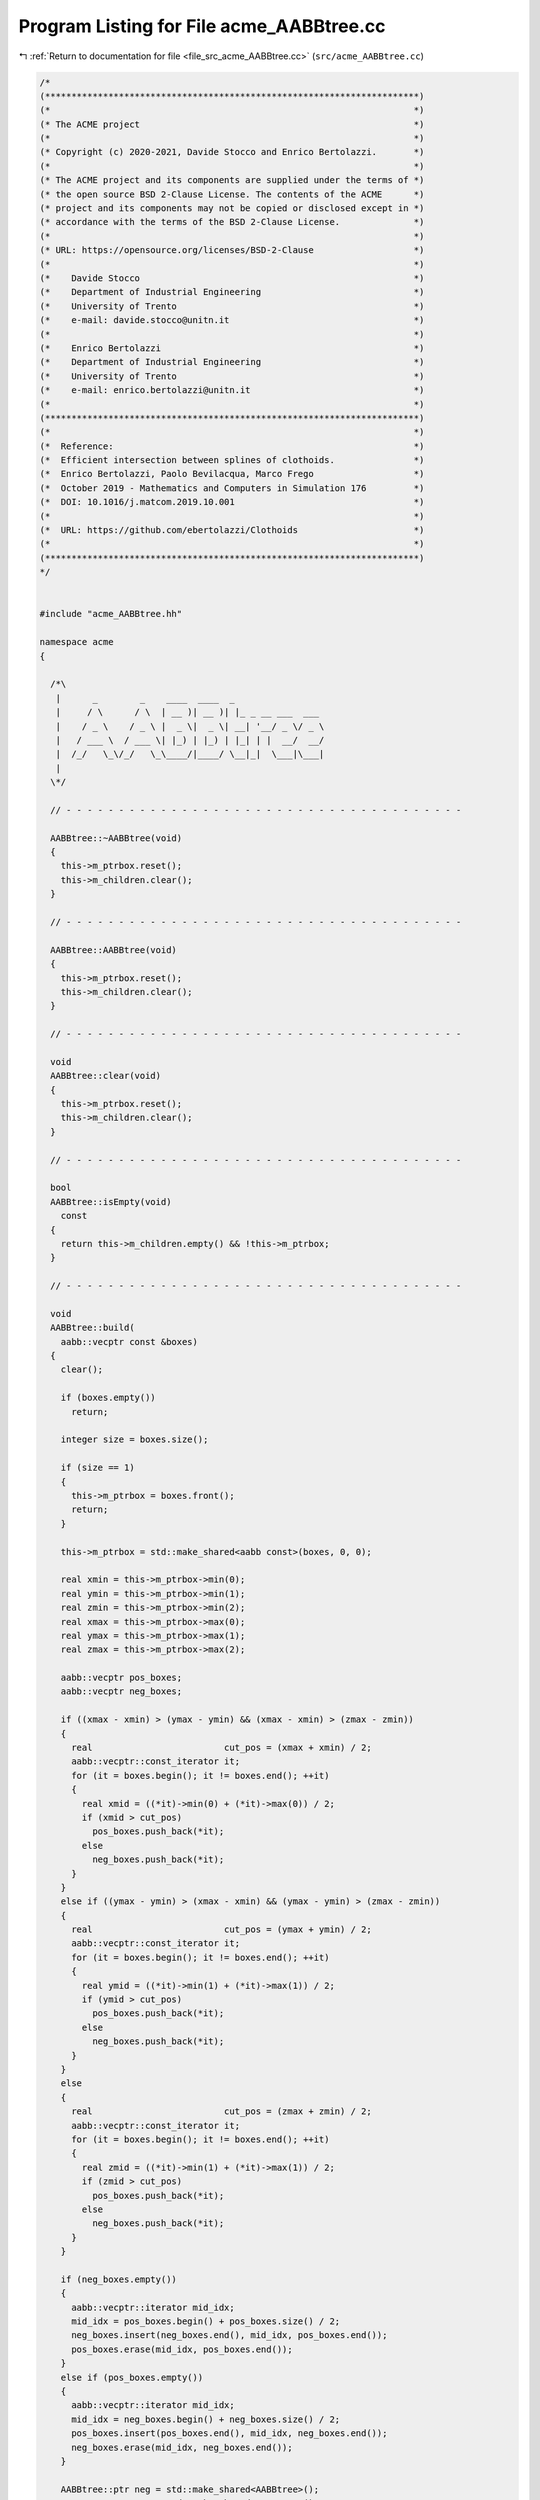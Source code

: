 
.. _program_listing_file_src_acme_AABBtree.cc:

Program Listing for File acme_AABBtree.cc
=========================================

|exhale_lsh| :ref:`Return to documentation for file <file_src_acme_AABBtree.cc>` (``src/acme_AABBtree.cc``)

.. |exhale_lsh| unicode:: U+021B0 .. UPWARDS ARROW WITH TIP LEFTWARDS

.. code-block:: cpp

   /*
   (***********************************************************************)
   (*                                                                     *)
   (* The ACME project                                                    *)
   (*                                                                     *)
   (* Copyright (c) 2020-2021, Davide Stocco and Enrico Bertolazzi.       *)
   (*                                                                     *)
   (* The ACME project and its components are supplied under the terms of *)
   (* the open source BSD 2-Clause License. The contents of the ACME      *)
   (* project and its components may not be copied or disclosed except in *)
   (* accordance with the terms of the BSD 2-Clause License.              *)
   (*                                                                     *)
   (* URL: https://opensource.org/licenses/BSD-2-Clause                   *)
   (*                                                                     *)
   (*    Davide Stocco                                                    *)
   (*    Department of Industrial Engineering                             *)
   (*    University of Trento                                             *)
   (*    e-mail: davide.stocco@unitn.it                                   *)
   (*                                                                     *)
   (*    Enrico Bertolazzi                                                *)
   (*    Department of Industrial Engineering                             *)
   (*    University of Trento                                             *)
   (*    e-mail: enrico.bertolazzi@unitn.it                               *)
   (*                                                                     *)
   (***********************************************************************)
   (*                                                                     *)
   (*  Reference:                                                         *)
   (*  Efficient intersection between splines of clothoids.               *)
   (*  Enrico Bertolazzi, Paolo Bevilacqua, Marco Frego                   *)
   (*  October 2019 - Mathematics and Computers in Simulation 176         *)
   (*  DOI: 10.1016/j.matcom.2019.10.001                                  *)
   (*                                                                     *)
   (*  URL: https://github.com/ebertolazzi/Clothoids                      *)
   (*                                                                     *)
   (***********************************************************************)
   */
   
   
   #include "acme_AABBtree.hh"
   
   namespace acme
   {
   
     /*\
      |      _        _    ____  ____  _
      |     / \      / \  | __ )| __ )| |_ _ __ ___  ___
      |    / _ \    / _ \ |  _ \|  _ \| __| '__/ _ \/ _ \
      |   / ___ \  / ___ \| |_) | |_) | |_| | |  __/  __/
      |  /_/   \_\/_/   \_\____/|____/ \__|_|  \___|\___|
      |
     \*/
   
     // - - - - - - - - - - - - - - - - - - - - - - - - - - - - - - - - - - - - - -
   
     AABBtree::~AABBtree(void)
     {
       this->m_ptrbox.reset();
       this->m_children.clear();
     }
   
     // - - - - - - - - - - - - - - - - - - - - - - - - - - - - - - - - - - - - - -
   
     AABBtree::AABBtree(void)
     {
       this->m_ptrbox.reset();
       this->m_children.clear();
     }
   
     // - - - - - - - - - - - - - - - - - - - - - - - - - - - - - - - - - - - - - -
   
     void
     AABBtree::clear(void)
     {
       this->m_ptrbox.reset();
       this->m_children.clear();
     }
   
     // - - - - - - - - - - - - - - - - - - - - - - - - - - - - - - - - - - - - - -
   
     bool
     AABBtree::isEmpty(void)
       const
     {
       return this->m_children.empty() && !this->m_ptrbox;
     }
   
     // - - - - - - - - - - - - - - - - - - - - - - - - - - - - - - - - - - - - - -
   
     void
     AABBtree::build(
       aabb::vecptr const &boxes)
     {
       clear();
   
       if (boxes.empty())
         return;
   
       integer size = boxes.size();
   
       if (size == 1)
       {
         this->m_ptrbox = boxes.front();
         return;
       }
   
       this->m_ptrbox = std::make_shared<aabb const>(boxes, 0, 0);
   
       real xmin = this->m_ptrbox->min(0);
       real ymin = this->m_ptrbox->min(1);
       real zmin = this->m_ptrbox->min(2);
       real xmax = this->m_ptrbox->max(0);
       real ymax = this->m_ptrbox->max(1);
       real zmax = this->m_ptrbox->max(2);
   
       aabb::vecptr pos_boxes;
       aabb::vecptr neg_boxes;
   
       if ((xmax - xmin) > (ymax - ymin) && (xmax - xmin) > (zmax - zmin))
       {
         real                         cut_pos = (xmax + xmin) / 2;
         aabb::vecptr::const_iterator it;
         for (it = boxes.begin(); it != boxes.end(); ++it)
         {
           real xmid = ((*it)->min(0) + (*it)->max(0)) / 2;
           if (xmid > cut_pos)
             pos_boxes.push_back(*it);
           else
             neg_boxes.push_back(*it);
         }
       }
       else if ((ymax - ymin) > (xmax - xmin) && (ymax - ymin) > (zmax - zmin))
       {
         real                         cut_pos = (ymax + ymin) / 2;
         aabb::vecptr::const_iterator it;
         for (it = boxes.begin(); it != boxes.end(); ++it)
         {
           real ymid = ((*it)->min(1) + (*it)->max(1)) / 2;
           if (ymid > cut_pos)
             pos_boxes.push_back(*it);
           else
             neg_boxes.push_back(*it);
         }
       }
       else
       {
         real                         cut_pos = (zmax + zmin) / 2;
         aabb::vecptr::const_iterator it;
         for (it = boxes.begin(); it != boxes.end(); ++it)
         {
           real zmid = ((*it)->min(1) + (*it)->max(1)) / 2;
           if (zmid > cut_pos)
             pos_boxes.push_back(*it);
           else
             neg_boxes.push_back(*it);
         }
       }
   
       if (neg_boxes.empty())
       {
         aabb::vecptr::iterator mid_idx;
         mid_idx = pos_boxes.begin() + pos_boxes.size() / 2;
         neg_boxes.insert(neg_boxes.end(), mid_idx, pos_boxes.end());
         pos_boxes.erase(mid_idx, pos_boxes.end());
       }
       else if (pos_boxes.empty())
       {
         aabb::vecptr::iterator mid_idx;
         mid_idx = neg_boxes.begin() + neg_boxes.size() / 2;
         pos_boxes.insert(pos_boxes.end(), mid_idx, neg_boxes.end());
         neg_boxes.erase(mid_idx, neg_boxes.end());
       }
   
       AABBtree::ptr neg = std::make_shared<AABBtree>();
       AABBtree::ptr pos = std::make_shared<AABBtree>();
   
       neg->build(neg_boxes);
       if (!neg->isEmpty())
         this->m_children.push_back(neg);
   
       pos->build(pos_boxes);
       if (!pos->isEmpty())
         this->m_children.push_back(pos);
     }
   
     // - - - - - - - - - - - - - - - - - - - - - - - - - - - - - - - - - - - - - -
   
     void
     AABBtree::print(
       out_stream &os,
       integer     level)
       const
     {
       if (this->isEmpty())
       {
         os << "[EMPTY AABB tree]" << std::endl;
       }
       else
       {
         os << std::scientific
            << std::showpoint
            << std::setprecision(10)
            << "Box =" << std::endl
            << "Minimum = [ " << this->m_ptrbox->min(0) << ", " << this->m_ptrbox->min(1) << ", " << this->m_ptrbox->min(2) << " ]'" << std::endl
            << "Maximum = [ " << this->m_ptrbox->max(0) << ", " << this->m_ptrbox->max(1) << ", " << this->m_ptrbox->max(2) << " ]'" << std::endl
            << std::endl;
         AABBtree::vecptr::const_iterator it;
         for (it = this->m_children.begin(); it != this->m_children.end(); ++it)
           (*it)->print(os, level + 1);
       }
     }
   
     // - - - - - - - - - - - - - - - - - - - - - - - - - - - - - - - - - - - - - -
   
     void
     AABBtree::intersection(
       AABBtree const   &tree,
       aabb::vecpairptr &intersection_list,
       bool              swap_tree)
       const
     {
       // Check aabb with
       if (!tree.m_ptrbox->intersects(*this->m_ptrbox))
         return;
       integer icase = (this->m_children.empty() ? 0 : 1) +
                       (tree.m_children.empty() ? 0 : 2);
       switch (icase)
       {
       case 0: // Both are leafs
         if (swap_tree)
           intersection_list.push_back(aabb::pairptr(tree.m_ptrbox, this->m_ptrbox));
         else
           intersection_list.push_back(aabb::pairptr(this->m_ptrbox, tree.m_ptrbox));
         break;
       case 1: // First is a tree, second is a leaf
       {
         AABBtree::vecptr::const_iterator it;
         for (it = this->m_children.begin(); it != this->m_children.end(); ++it)
           tree.intersection(**it, intersection_list, !swap_tree);
       }
       break;
       case 2: // First leaf, second is a tree
       {
         AABBtree::vecptr::const_iterator it;
         for (it = tree.m_children.begin(); it != tree.m_children.end(); ++it)
           this->intersection(**it, intersection_list, swap_tree);
       }
       break;
       case 3: // First is a tree, second is a tree
       {
         AABBtree::vecptr::const_iterator c1;
         AABBtree::vecptr::const_iterator c2;
         for (c1 = this->m_children.begin(); c1 != this->m_children.end(); ++c1)
           for (c2 = tree.m_children.begin(); c2 != tree.m_children.end(); ++c2)
             (*c1)->intersection(**c2, intersection_list, swap_tree);
       }
       break;
       }
     }
   
     // - - - - - - - - - - - - - - - - - - - - - - - - - - - - - - - - - - - - - -
   
     real
     AABBtree::minimumExteriorDistance(
       point const    &query,
       AABBtree const &tree,
       real            distance)
     {
       AABBtree::vecptr const &tree_children = tree.m_children;
       if (tree_children.empty())
       {
         real dst = tree.m_ptrbox->exteriorDistance(query);
         return std::min(dst, distance);
       }
       real dmin = tree.m_ptrbox->centerDistance(query);
       if (dmin > distance)
         return distance;
       // check aabb with
       AABBtree::vecptr::const_iterator it;
       for (it = tree_children.begin(); it != tree_children.end(); ++it)
         distance = minimumExteriorDistance(query, **it, distance);
       return distance;
     }
   
     // - - - - - - - - - - - - - - - - - - - - - - - - - - - - - - - - - - - - - -
   
     void
     AABBtree::selectLessThanDistance(
       point const    &query,
       real            distance,
       AABBtree const &tree,
       aabb::vecptr   &candidate_list)
     {
       AABBtree::vecptr const &tree_children = tree.m_children;
       real                    dst           = tree.m_ptrbox->centerDistance(query);
       if (dst <= distance)
       {
         if (tree_children.empty())
         {
           candidate_list.push_back(tree.m_ptrbox);
         }
         else
         {
           // Check aabb with
           AABBtree::vecptr::const_iterator it;
           for (it = tree_children.begin(); it != tree_children.end(); ++it)
             selectLessThanDistance(query, distance, **it, candidate_list);
         }
       }
     }
   
     // - - - - - - - - - - - - - - - - - - - - - - - - - - - - - - - - - - - - - -
   
     void
     AABBtree::selectMinimumDistance(
       point const  &query,
       aabb::vecptr &candidate_list)
       const
     {
       real distance = this->minimumExteriorDistance(query, *this, INFTY);
       this->selectLessThanDistance(query, distance, *this, candidate_list);
     }
   
     // - - - - - - - - - - - - - - - - - - - - - - - - - - - - - - - - - - - - - -
   
   } // namespace acme
   
